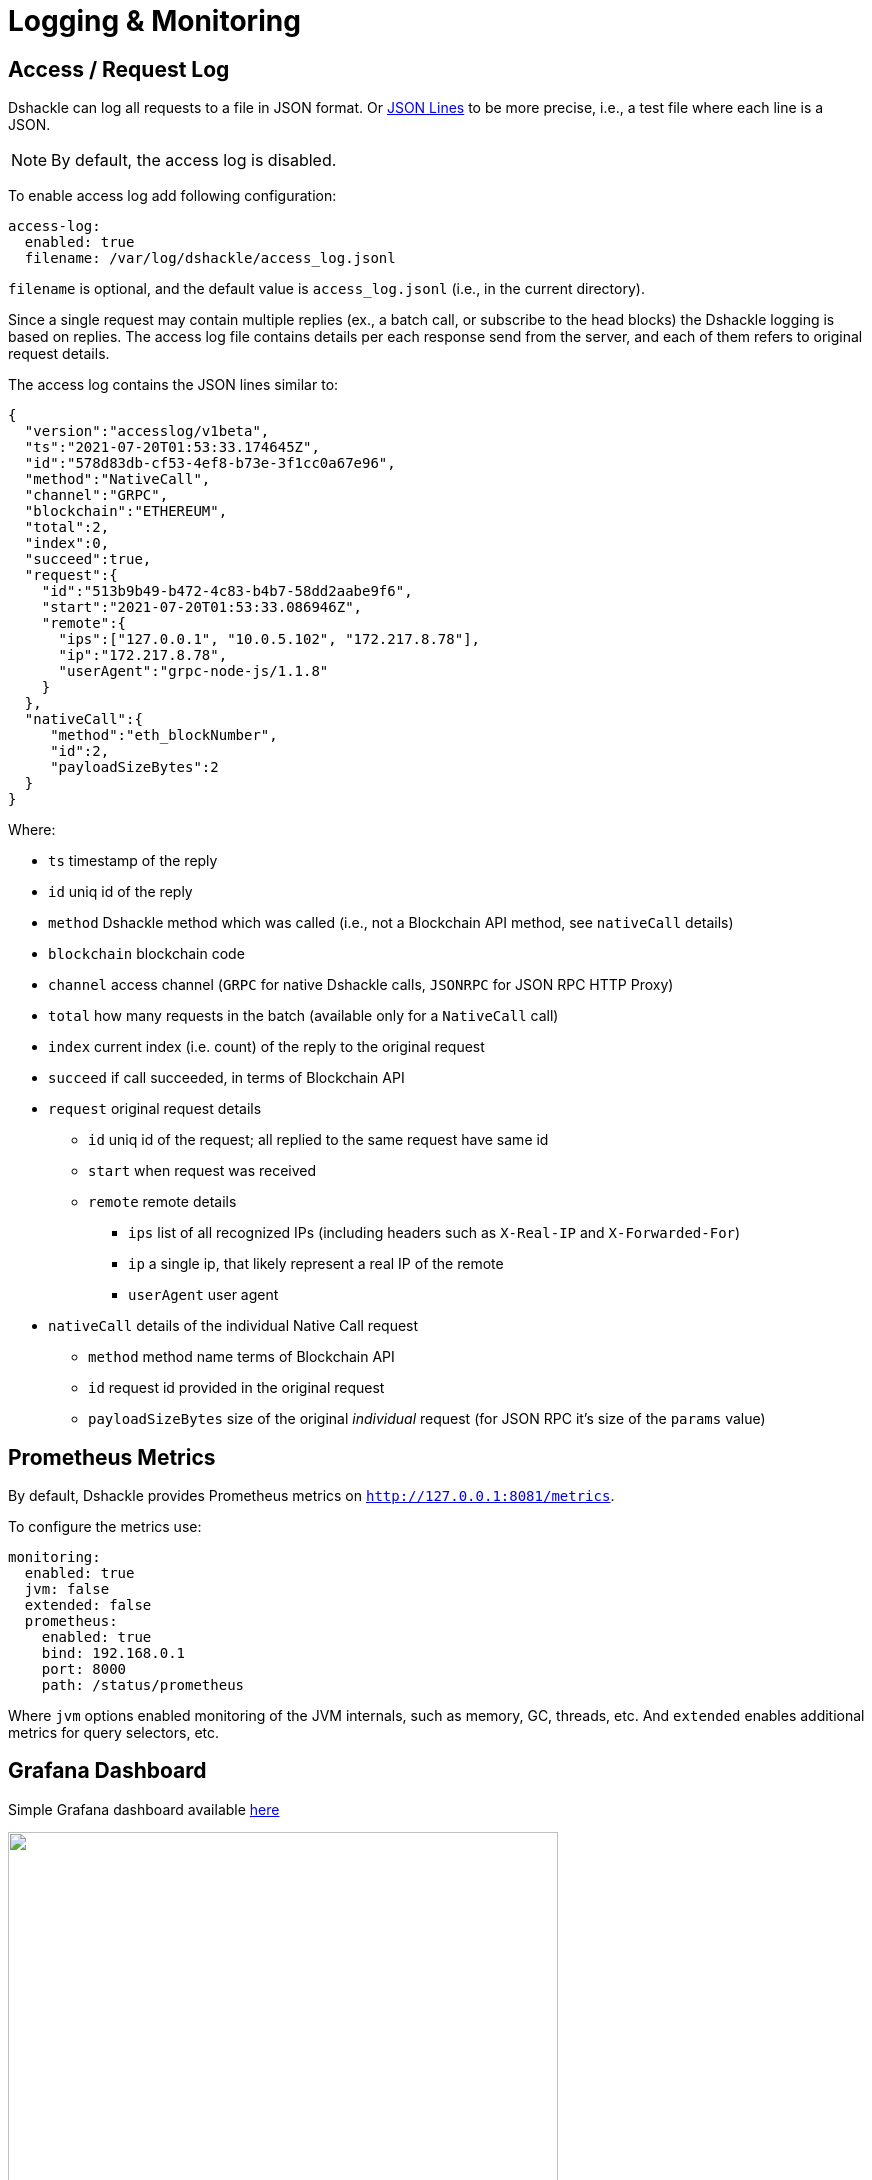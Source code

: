 :imagesdir: assets

= Logging & Monitoring

== Access / Request Log

Dshackle can log all requests to a file in JSON format.
Or https://jsonlines.org/[JSON Lines] to be more precise, i.e., a test file where each line is a JSON.

NOTE: By default, the access log is disabled.

To enable access log add following configuration:

[source,yaml]
----
access-log:
  enabled: true
  filename: /var/log/dshackle/access_log.jsonl
----

`filename` is optional, and the default value is `access_log.jsonl` (i.e., in the current directory).

Since a single request may contain multiple replies (ex., a batch call, or subscribe to the head blocks) the Dshackle logging is based on replies.
The access log file contains details per each response send from the server, and each of them refers to original request details.

The access log contains the JSON lines similar to:

[source,json]
----
{
  "version":"accesslog/v1beta",
  "ts":"2021-07-20T01:53:33.174645Z",
  "id":"578d83db-cf53-4ef8-b73e-3f1cc0a67e96",
  "method":"NativeCall",
  "channel":"GRPC",
  "blockchain":"ETHEREUM",
  "total":2,
  "index":0,
  "succeed":true,
  "request":{
    "id":"513b9b49-b472-4c83-b4b7-58dd2aabe9f6",
    "start":"2021-07-20T01:53:33.086946Z",
    "remote":{
      "ips":["127.0.0.1", "10.0.5.102", "172.217.8.78"],
      "ip":"172.217.8.78",
      "userAgent":"grpc-node-js/1.1.8"
    }
  },
  "nativeCall":{
     "method":"eth_blockNumber",
     "id":2,
     "payloadSizeBytes":2
  }
}
----

.Where:
- `ts` timestamp of the reply
- `id` uniq id of the reply
- `method` Dshackle method which was called (i.e., not a Blockchain API method, see `nativeCall` details)
- `blockchain` blockchain code
- `channel` access channel (`GRPC` for native Dshackle calls, `JSONRPC` for JSON RPC HTTP Proxy)
- `total` how many requests in the batch (available only for a `NativeCall` call)
- `index` current index (i.e. count) of the reply to the original request
- `succeed` if call succeeded, in terms of Blockchain API
- `request` original request details
** `id` uniq id of the request; all replied to the same request have same id
** `start` when request was received
** `remote` remote details
*** `ips` list of all recognized IPs (including headers such as `X-Real-IP` and `X-Forwarded-For`)
*** `ip` a single ip, that likely represent a real IP of the remote
*** `userAgent` user agent
- `nativeCall` details of the individual Native Call request
** `method` method name terms of Blockchain API
** `id` request id provided in the original request
** `payloadSizeBytes` size of the original _individual_ request (for JSON RPC it's size of the `params` value)

== Prometheus Metrics

By default, Dshackle provides Prometheus metrics on `http://127.0.0.1:8081/metrics`.

To configure the metrics use:

[source,yaml]
----
monitoring:
  enabled: true
  jvm: false
  extended: false
  prometheus:
    enabled: true
    bind: 192.168.0.1
    port: 8000
    path: /status/prometheus
----

Where `jvm` options enabled monitoring of the JVM internals, such as memory, GC, threads, etc.
And `extended` enables additional metrics for query selectors, etc.

== Grafana Dashboard

Simple Grafana dashboard available link:../dashboard/dshackle.json[here]

image::dshackle-dashboard.png[alt="",width=80%,align="center"]

This dashboard contains:

- Upstreams Availability

- Upstreams Lag

- JSON RPC total request / failed requests

- GRPC total request / failed requests

- JSON RPC Response time

- Upstreams Errors

- JSON RPC upstream conn seconds 50,75,90,99 percentiles

== Health Checks

Dshackle provides a http endpoint to check status of the servers.
This check is compatible with https://kubernetes.io/docs/tasks/configure-pod-container/configure-liveness-readiness-startup-probes/#http-probes[Kubernetes Liveness and Readiness Probes].

By default, it's disabled, and you have to set up which blockchain are required to be available to consider Dshackle alive.

.Example config:
[source,yaml]
----
health:
  port: 8082 # <1>
  host: 127.0.0.1 # <2>
  path: /health # <3>
  blockchains: # <4>
    - chain: ethereum # <5>
      min-available: 2 # <6>
    - chain: bitcoin
      min-available: 1
----

<1> (optional) port to bind the Health server.
Default: `8082`
<2> (optional) host to bind the Health server.
Default: `127.0.0.1`
<3> (optional) path on the server.
Default: `/health`.
I.e., `http://127.0.0.1:8082/health` with default config
<4> list of blockchain to check availability
<5> a Blockchain to check
<6> minimum available (i.e., fully synced) Upstreams for that blockchain

With the config above the server is considered healthy if:

- Dshackle has connected to at least two valid Ethereum upstreams
- **and** at least one valid Bitcoin upstream.

When the server is healthy is responds with `OK` and 200 as HTTP Status Code.
When any of the checks failed, it responds with a short description and 503 as HTTP Status Code.

Example of a response for an unhealthy server that doesn't have enough upstreams for a Ethereum Classic Blockchain.

.GET http://127.0.0.1:8082/health
----
ETHEREUM_CLASSIC UNAVAILABLE
----

Optionally, the server can be called with `?detailed` query, which provides a more detailed response:

.GET http://127.0.0.1:8082/health?detailed
----
ETHEREUM_CLASSIC UNAVAILABLE
BITCOIN AVAILABLE
  local-btc-1 OK with lag=0
ETHEREUM AVAILABLE
  local-eth-1 OK with lag=0
  local-eth-2 OK with lag=0
----
